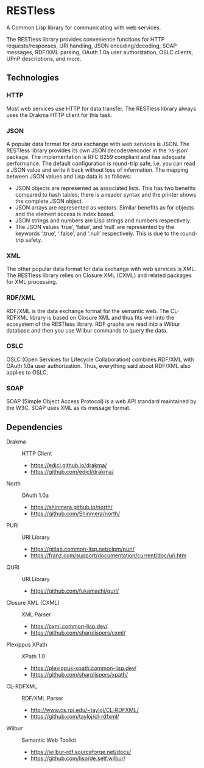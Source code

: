 * RESTless

A Common Lisp library for communicating with web services.

The RESTless library provides convenience functions for HTTP
requests/responses, URI handling, JSON encoding/decoding, SOAP
messages, RDF/XML parsing, OAuth 1.0a user authorization, OSLC
clients, UPnP descriptions, and more.


** Technologies

*** HTTP

Most web services use HTTP for data transfer.  The RESTless library
always uses the Drakma HTTP client for this task.

*** JSON

A popular data format for data exchange with web services is JSON.
The RESTless library provides its own JSON decoder/encoder in the
‘rs-json’ package.  The implementation is RFC 8259 compliant and has
adequate performance.  The default configuration is round-trip safe,
i.e. you can read a JSON value and write it back without loss of
information.  The mapping between JSON values and Lisp data is as
follows:

- JSON objects are represented as associated lists.  This has two
  benefits compared to hash tables; there is a reader syntax and the
  printer shows the complete JSON object.
- JSON arrays are represented as vectors.  Similar benefits as for
  objects and the element access is index based.
- JSON strings and numbers are Lisp strings and numbers respectively.
- The JSON values ‘true’, ‘false’, and ‘null’ are represented by the
  keywords ‘:true’, ‘:false’, and ‘:null’ respectively.  This is due
  to the round-trip safety.

*** XML

The other popular data format for data exchange with web services is
XML.  The RESTless library relies on Closure XML (CXML) and related
packages for XML processing.

*** RDF/XML

RDF/XML is the data exchange format for the semantic web.  The
CL-RDFXML library is based on Closure XML and thus fits well into the
ecosystem of the RESTless library.  RDF graphs are read into a Wilbur
database and then you use Wilbur commands to query the data.

*** OSLC

OSLC (Open Services for Lifecycle Collaboration) combines RDF/XML with
OAuth 1.0a user authorization.  Thus, everything said about RDF/XML
also applies to OSLC.

*** SOAP

SOAP (Simple Object Access Protocol) is a web API standard maintained
by the W3C.  SOAP uses XML as its message format.


** Dependencies

- Drakma :: HTTP Client
  - https://edicl.github.io/drakma/
  - https://github.com/edicl/drakma/
- North :: OAuth 1.0a
  - https://shinmera.github.io/north/
  - https://github.com/Shinmera/north/
- PURI :: URI Library
  - https://gitlab.common-lisp.net/clpm/puri/
  - https://franz.com/support/documentation/current/doc/uri.htm
- QURI :: URI Library
  - https://github.com/fukamachi/quri/
- Closure XML (CXML) :: XML Parser
  - https://cxml.common-lisp.dev/
  - https://github.com/sharplispers/cxml/
- Plexippus XPath :: XPath 1.0
  - https://plexippus-xpath.common-lisp.dev/
  - https://github.com/sharplispers/xpath/
- CL-RDFXML :: RDF/XML Parser
  - http://www.cs.rpi.edu/~tayloj/CL-RDFXML/
  - https://github.com/tayloj/cl-rdfxml/
- Wilbur :: Semantic Web Toolkit
  - https://wilbur-rdf.sourceforge.net/docs/
  - https://github.com/lisp/de.setf.wilbur/
